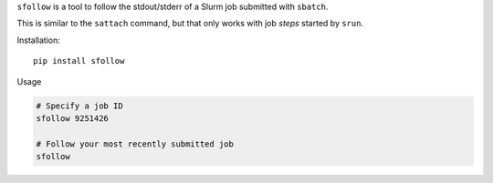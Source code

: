 ``sfollow`` is a tool to follow the stdout/stderr of a Slurm job submitted
with ``sbatch``.

This is similar to the ``sattach`` command, but that only works with job
*steps* started by ``srun``.

Installation::

    pip install sfollow

Usage

.. code-block:: shell

    # Specify a job ID
    sfollow 9251426

    # Follow your most recently submitted job
    sfollow
